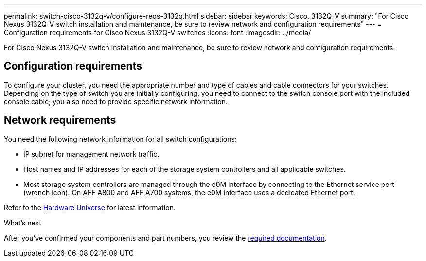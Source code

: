 ---
permalink: switch-cisco-3132q-v/configure-reqs-3132q.html
sidebar: sidebar
keywords: Cisco, 3132Q-V
summary: "For Cisco Nexus 3132Q-V switch installation and maintenance, be sure to review network and configuration requirements"
---
= Configuration requirements for Cisco Nexus 3132Q-V switches
:icons: font
:imagesdir: ../media/

[.lead]
For Cisco Nexus 3132Q-V switch installation and maintenance, be sure to review network and configuration requirements.

== Configuration requirements

To configure your cluster, you need the appropriate number and type of cables and cable connectors for your switches. Depending on the type of switch you are initially configuring, you need to connect to the switch console port with the included console cable; you also need to provide specific network information.

== Network requirements

You need the following network information for all switch configurations:

* IP subnet for management network traffic.
* Host names and IP addresses for each of the storage system controllers and all applicable switches.
* Most storage system controllers are managed through the e0M interface by connecting to the Ethernet service port (wrench icon). On AFF A800 and AFF A700 systems, the e0M interface uses a dedicated Ethernet port.

Refer to the https://hwu.netapp.com[Hardware Universe^] for latest information.

.What's next
After you've confirmed your components and part numbers, you review the link:required-documentation-3132q.html[required documentation].

// Updates for AFFFASDOC-370, 2025-JUL-29
// AFFFASDOC-411, 2025-OCT-29